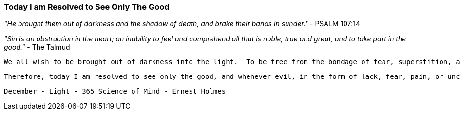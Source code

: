 === Today I am Resolved to See Only The Good

_"He brought them out of darkness and the shadow of death, and brake their bands in sunder."_ - PSALM 107:14

_"Sin is an obstruction in the heart; an inability to feel and comprehend all that is noble, true and great, and to take part in the good."_ - The Talmud

    We all wish to be brought out of darkness into the light.  To be free from the bondage of fear, superstition, and want, the mind must be riveted on freedom.  The thought must rise transcendent over bondage.  If we do this, then we are brought from the shadow of darkness into the light of the glorious freedom of God.  The Talmud tells us that if we would be free from sin (mistake) the mind and heart must be open to enlightenment.  Ignorance of the Truth is the great sin or mistake from which spiritual enlightenment alone can give freedom.  But what is spiritual enlightenment other than an increasing capacity consciously to become aware of the Divine presence as peace, joy, and harmony?  If we are to know the Truth that makes us free, we must first recognize the essential nonreality of evil as being a thing within itself; we must equally know the essential absolute reality of good, not only as the Supreme Beneficence, but as the Absolute Power.

    Therefore, today I am resolved to see only the good, and whenever evil, in the form of lack, fear, pain, or uncertainty, presents itself, I shall endeavor instantly to recognize its native nothingness, to know that it is entirely relative.  I shall make every effort to see through this limitation to that which is boundless and free.  I shall proclaim the glad tidings of the freedom of the Kingdom of God in my experience and in the experience of everyone I contact.

    December - Light - 365 Science of Mind - Ernest Holmes


